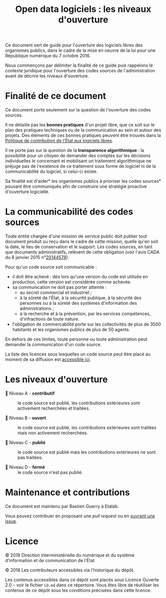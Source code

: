 #+title: Open data logiciels : les niveaux d'ouverture

Ce document sert de guide pour l'ouverture des logiciels libres des
organismes publics, dans le cadre de la mise en oeuvre de la loi pour
une République numérique du 7 octobre 2016.

Nous commençons par délimiter la finalité de ce guide puis rappelons
le contexte juridique pour l'ouverture des codes sources de
l'administration avant de décrire les niveaux d'ouverture.

* Finalité de ce document

Ce document porte seulement sur la question de l'ouverture des codes
sources.

Il ne détaille pas les *bonnes pratiques* d'un projet libre, que ce soit
sur le plan des pratiques techniques ou de la communication au sein et
autour des projets.  Des éléments de ces bonnes pratiques peuvent être
trouvés dans la [[https://www.numerique.gouv.fr/publications/politique-logiciel-libre/][Politique de contribution de l'État aux logiciels
libres]].

Il ne porte pas sur la question de la *transparence algorithmique* : la
possibilité pour un citoyen de demander des comptes sur les décisions
individuelles le concernant et mobilisant un traitement algorithmique
ne préjuge pas de l'existence de ce traitement sous forme de logiciel
ni de la communicabilité du logiciel, si celui-ci existe.

Sa finalité est d'aider* les organismes publics à prioriser les codes
sources* pouvant être communiqués afin de construire une stratégie
proactive d'ouverture logicielle.

* La communicabilité des codes sources

Toute entité chargée d'une mission de service public doit publier tout
document produit ou reçu dans le cadre de cette mission, quelle qu'en
soit la date, le lieu de conservation et le support.  Les codes
sources, en tant que documents administratifs, relèvent de cette
obligation (voir l'avis CADA du 8 janvier 2015 n°[[http://cada.data.gouv.fr/20144578/][20144578]]).

Pour qu'un code source soit communicable :

- il doit être achevé : dès lors qu'une version du code est utilisée
  en production, cette version est considérée comme achevée.
- sa communication ne doit pas porter atteinte :
  - au secret commercial et industriel ;
  - à la sûreté de l'État, à la sécurité publique, à la sécurité des
    personnes ou à la sûreté des systèmes d'information des
    administrations ;
  - à la recherche et à la prévention, par les services compétences,
    d'infractions de toute nature.
- l'obligation de commercabilité porte sur les collectivités de plus
  de 3500 habitants et les organismes publics de plus de 50 agents.

En dehors de ces limites, toute personne ou toute administration peut
demander la communication d'un code source.

La liste des licences sous lesquelles un code source peut être placé
au moment de sa diffusion est [[https://www.data.gouv.fr/fr/licences][accessible ici]].

* Les niveaux d'ouverture

- 📘 Niveau A - *contributif* :: le code source est publié, les
     contributions extérieures sont activement recherchées et
     traitées.

- 📗 Niveau B - *ouvert* :: le code source est publié, les contributions
     extérieures sont traitées mais non activement recherchées.

- 📙 Niveau C - *publié* :: le code source est publié mais les
     contributions extérieures ne sont pas traitées.

- 📕 Niveau D - *fermé* :: le code source n'est pas publié.

* Maintenance et contributions

Ce document est maintenu par Bastien Guerry à Etalab.

Vous pouvez contribuer en proposant une /pull request/ ou en [[https://github.com/etalab/opendata-logiciels/issues/new][ouvrant une
issue]].

* Licence

© 2018 Direction interministérielle du numérique et du système
d'information et de communication de l'État

© 2018 Les contributeurs accessibles via l'historique du dépôt.

Les contenus accessibles dans ce dépôt sont placés sous Licence
Ouverte 2.0 -- voir le fichier =LO.md= dans ce répertoire.  Vous êtes
libre de réutiliser les contenus de ce dépôt sous les conditions
précisées dans cette licence.
